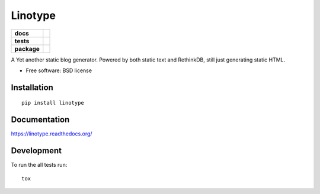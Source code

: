 ========
Linotype
========

.. list-table::
    :stub-columns: 1

    * - docs
      - |docs|
    * - tests
      - | |travis| |appveyor| |requires|
        |
    * - package
      - |version| |downloads| |wheel| |supported-versions| |supported-implementations|

.. |docs| image:: https://readthedocs.org/projects/linotype/badge/?style=flat
    :target: https://readthedocs.org/projects/linotype
    :alt: Documentation Status

.. |travis| image:: https://travis-ci.org/techdragon/linotype.svg?branch=master
    :alt: Travis-CI Build Status
    :target: https://travis-ci.org/techdragon/linotype

.. |appveyor| image:: https://ci.appveyor.com/api/projects/status/github/techdragon/linotype?branch=master&svg=true
    :alt: AppVeyor Build Status
    :target: https://ci.appveyor.com/project/techdragon/linotype

.. |requires| image:: https://requires.io/github/techdragon/linotype/requirements.svg?branch=master
    :alt: Requirements Status
    :target: https://requires.io/github/techdragon/linotype/requirements/?branch=master






.. |version| image:: https://img.shields.io/pypi/v/linotype.svg?style=flat
    :alt: PyPI Package latest release
    :target: https://pypi.python.org/pypi/linotype

.. |downloads| image:: https://img.shields.io/pypi/dm/linotype.svg?style=flat
    :alt: PyPI Package monthly downloads
    :target: https://pypi.python.org/pypi/linotype

.. |wheel| image:: https://img.shields.io/pypi/wheel/linotype.svg?style=flat
    :alt: PyPI Wheel
    :target: https://pypi.python.org/pypi/linotype

.. |supported-versions| image:: https://img.shields.io/pypi/pyversions/linotype.svg?style=flat
    :alt: Supported versions
    :target: https://pypi.python.org/pypi/linotype

.. |supported-implementations| image:: https://img.shields.io/pypi/implementation/linotype.svg?style=flat
    :alt: Supported imlementations
    :target: https://pypi.python.org/pypi/linotype

A Yet another static blog generator. Powered by both static text and RethinkDB, still just generating static HTML.

* Free software: BSD license

Installation
============

::

    pip install linotype

Documentation
=============

https://linotype.readthedocs.org/

Development
===========

To run the all tests run::

    tox
